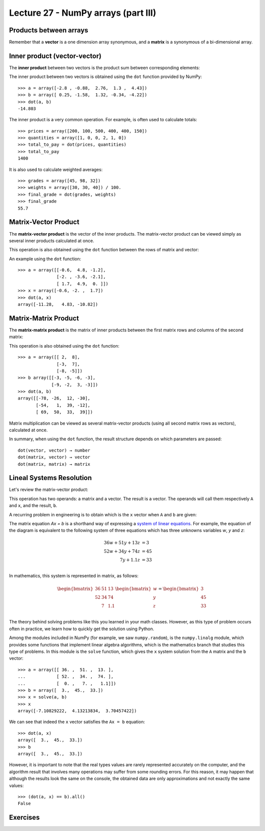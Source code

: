 Lecture 27 - NumPy arrays (part III)
-------------------------------------

Products between arrays
========================

Remember that a **vector** is a one dimension array synonymous,
and a **matrix** is a synonymous of a bi-dimensional array.

Inner product (vector-vector)
=============================

The **inner product** between two vectors
is the product sum between corresponding elements:

.. image:: ../../diagrams/inner-product.png

The inner product between two vectors
is obtained using the ``dot`` function 
provided by NumPy::

    >>> a = array([-2.8 , -0.88,  2.76,  1.3 ,  4.43])
    >>> b = array([ 0.25, -1.58,  1.32, -0.34, -4.22])
    >>> dot(a, b)
    -14.803

The inner product is a very common operation.
For example, is often used to calculate totals::

    >>> prices = array([200, 100, 500, 400, 400, 150])
    >>> quantities = array([1, 0, 0, 2, 1, 0])
    >>> total_to_pay = dot(prices, quantities)
    >>> total_to_pay
    1400

It is also used to calculate weighted averages::

    >>> grades = array([45, 98, 32])
    >>> weights = array([30, 30, 40]) / 100.
    >>> final_grade = dot(grades, weights)
    >>> final_grade
    55.7

Matrix-Vector Product
======================

The **matrix-vector product**
is the vector of the inner products.
The matrix-vector product can be viewed
simply as several inner products
calculated at once.

This operation is also obtained
using the ``dot`` function
between the rows of matrix and vector:

.. image:: ../../diagrams/matrix-vector.png
   :align: center

An example using the ``dot`` function::

    >>> a = array([[-0.6,  4.8, -1.2],
                   [-2. , -3.6, -2.1],
                   [ 1.7,  4.9,  0. ]])
    >>> x = array([-0.6, -2. ,  1.7])
    >>> dot(a, x)
    array([-11.28,   4.83, -10.82])

Matrix-Matrix Product
======================

The **matrix-matrix product**
is the matrix of inner products
between the first matrix rows
and columns of the second matrix:

.. image:: ../../diagrams/matrix-matrix.png
   :align: center

This operation is also obtained
using the ``dot`` function::

    >>> a = array([[ 2,  8],
                   [-3,  7],
                   [-8, -5]])
    >>> b array([[-3, -5, -6, -3],
                 [-9, -2,  3, -3]])
    >>> dot(a, b)
    array([[-78, -26,  12, -30],
           [-54,   1,  39, -12],
           [ 69,  50,  33,  39]])

Matrix multiplication
can be viewed as several matrix-vector products
(using all second matrix rows as vectors),
calculated at once.

In summary,
when using the ``dot`` function,
the result structure
depends on which parameters are passed::

    dot(vector, vector) → number
    dot(matrix, vector) → vector
    dot(matrix, matrix) → matrix

Lineal Systems Resolution
=========================

Let's review the matrix-vector product:

.. image:: ../../diagrams/diet-1.png
   :align: center

This operation has two operands:
a matrix and a vector.
The result is a vector.
The operands will call them respectively ``A`` and ``x``,
and the result, ``b``.

A recurring problem in engineering
is to obtain which is the ``x`` vector
when ``A`` and ``b`` are given:

.. image:: ../../diagrams/diet-2.png
   :align: center

The matrix equation `Ax = b` is a shorthand way
of expressing a `system of linear equations`_.
For example,
the equation of the diagram
is equivalent to the following system of three equations
which has three unknowns variables `w`, `y` and `z`:

.. math::

    \begin{align}
      36w + 51y + 13z &= 3 \\
      52w + 34y + 74z &= 45 \\
             7y + 1.1z &= 33 \\
    \end{align}

.. _system of linear equations: http://en.wikipedia.org/wiki/System_of_linear_equations

In mathematics,
this system is represented in matrix, as follows:

.. math::

    \begin{bmatrix}
      36 & 51 & 13 \\
      52 & 34 & 74 \\
         &  7 & 1.1 \\
    \end{bmatrix}
    \begin{bmatrix}
       w \\ y \\ z \\
    \end{bmatrix}
    =
    \begin{bmatrix}
       3 \\ 45 \\ 33 \\
    \end{bmatrix}


The theory behind solving problems like this
you learned in your math classes.
However,
as this type of problem occurs often in practice,
we learn how to quickly get the solution
using Python.

Among the modules included in NumPy
(for example, we saw ``numpy.random``),
is the ``numpy.linalg`` module,
which provides some functions that implement linear algebra algorithms,
which is the mathematics branch that studies this type of problems.
In this module is the ``solve`` function,
which gives the ``x`` system solution
from the ``A`` matrix and the ``b`` vector::

    >>> a = array([[ 36. ,  51. ,  13. ],
    ...            [ 52. ,  34. ,  74. ],
    ...            [  0. ,   7. ,   1.1]])
    >>> b = array([  3.,  45.,  33.])
    >>> x = solve(a, b)
    >>> x
    array([-7.10829222,  4.13213834,  3.70457422])


We can see that indeed the ``x`` vector
satisfies the ``Ax = b`` equation::

    >>> dot(a, x)
    array([  3.,  45.,  33.])
    >>> b
    array([  3.,  45.,  33.])

However, it is important to note that
the real types values
are rarely represented accurately on the computer,
and the algorithm result that involves many operations
may suffer from some rounding errors.
For this reason,
it may happen that although the results look the same on the console,
the obtained data are only approximations
and not exactly the same values::

    >>> (dot(a, x) == b).all()
    False

 
Exercises
=========

.. 
.. 
.. Rotar matrices
.. ==============
.. 
.. #. Escriba la función ``rotar90(a)``
..    que retorne el arreglo ``a``
..    rotado 90 grados en el sentido contrario
..    a las agujas del reloj::
.. 
..       >>> a = arange(12).reshape((3, 4))
..       >>> a
..       array([[ 0,  1,  2,  3],
..              [ 4,  5,  6,  7],
..              [ 8,  9, 10, 11]])
..       >>> rotar90(a)
..       array([[ 3,  7, 11],
..              [ 2,  6, 10],
..              [ 1,  5,  9],
..              [ 0,  4,  8]])
.. 
..    Hay dos maneras de hacerlo:
..    la larga (usando ciclos anidados)
..    y la corta (usando operaciones de arreglos).
..    Trate de hacerlo de las dos maneras.
.. 
.. #. Escriba las funciones ``rotar180(a)`` y ``rotar270(a)``::
.. 
..       >>> rotar180(a)
..       array([[11, 10,  9,  8],
..              [ 7,  6,  5,  4],
..              [ 3,  2,  1,  0]])
..       >>> rotar270(a)
..       array([[ 8,  4,  0],
..              [ 9,  5,  1],
..              [10,  6,  2],
..              [11,  7,  3]])
.. 
..    Hay tres maneras de hacerlo:
..    la larga (usando ciclos anidados),
..    la corta (usando operaciones de arreglos)
..    y la astuta.
..    Trate de hacerlo de las tres maneras.
.. 
.. #. Escriba el  módulo ``rotar.py``
..    que contenga estas tres funciones.
..    Le será útil más adelante::
.. 
..       >>> from rotar import rotar90
..       >>> a = array([[6, 3, 8],
..       ...            [9, 2, 0]])
..       >>> rotar90(a)
..       array([[8, 0],
..              [3, 2],
..              [6, 9]])
.. 
.. Sudoku
.. ======
.. 
.. El sudoku es un puzzle que consiste en llenar una grilla de 9 × 9
.. con los dígitos del 1 al 9, de modo que no haya ningún valor repetido
.. en cada fila, en cada columna y en cada uno de las regiones de 3 × 3
.. marcadas por las líneas más gruesas.
.. 
.. El sudoku sin resolver tiene algunos de los dígitos puestos de antemano en la grilla.
.. Cuando el puzzle ha sido resuelto, todas las casillas tienen un dígito,
.. y entre todos satisfacen las condiciones señaladas.
.. 
.. .. image:: ../../diagramas/sudoku.png
.. 
.. En un programa,
.. un sudoku resuelto puede ser guardado en un arreglo de 9 × 9::
.. 
..     from numpy import array
..     sr = array([[4, 2, 6, 5, 7, 1, 3, 9, 8],
..                 [8, 5, 7, 2, 9, 3, 1, 4, 6],
..                 [1, 3, 9, 4, 6, 8, 2, 7, 5],
..                 [9, 7, 1, 3, 8, 5, 6, 2, 4],
..                 [5, 4, 3, 7, 2, 6, 8, 1, 9],
..                 [6, 8, 2, 1, 4, 9, 7, 5, 3],
..                 [7, 9, 4, 6, 3, 2, 5, 8, 1],
..                 [2, 6, 5, 8, 1, 4, 9, 3, 7],
..                 [3, 1, 8, 9, 5, 7, 4, 6, 2]])
.. 
.. Escriba la función ``solucion_es_correcta(sudoku)``
.. que reciba como parámetro un arreglo de 9 × 9
.. representando un sudoku resuelto,
.. y que indique si la solución es correcta
.. (es decir, si no hay elementos repetidos
.. en filas, columnas y regiones)::
.. 
..     >>> solucion_es_correcta(s)
..     True
..     >>> s[0, 0] = 9
..     >>> solucion_es_correcta(s)
..     False
.. 
.. .. 2. (¡Difícil!).
.. ..    Un sudoku sin resolver puede ser representado como un arreglo
.. ..    donde las casillas vacías se marcan con el número cero::
.. .. 
.. ..     s = array([[0, 2, 0, 5, 0, 1, 0, 9, 0],
.. ..                [8, 0, 0, 2, 0, 3, 0, 0, 6],
.. ..                [0, 3, 0, 0, 6, 0, 0, 7, 0],
.. ..                [0, 0, 1, 0, 0, 0, 6, 0, 0],
.. ..                [5, 4, 0, 0, 0, 0, 0, 1, 9],
.. ..                [0, 0, 2, 0, 0, 0, 7, 0, 0],
.. ..                [0, 9, 0, 0, 3, 0, 0, 8, 0],
.. ..                [2, 0, 0, 8, 0, 4, 0, 0, 7],
.. ..                [0, 1, 0, 9, 0, 7, 0, 6, 0]])
.. .. 
.. ..    Escriba una función ``resolver(sudoku)``
.. ..    que reciba un sudoku sin resolver
.. ..    y retorne el sudoku resuelto::
.. .. 
.. ..     >>> resolver(s)
.. ..     array([[4, 2, 6, 5, 7, 1, 3, 9, 8],
.. ..            [8, 5, 7, 2, 9, 3, 1, 4, 6],
.. ..            [1, 3, 9, 4, 6, 8, 2, 7, 5],
.. ..            [9, 7, 1, 3, 8, 5, 6, 2, 4],
.. ..            [5, 4, 3, 7, 2, 6, 8, 1, 9],
.. ..            [6, 8, 2, 1, 4, 9, 7, 5, 3],
.. ..            [7, 9, 4, 6, 3, 2, 5, 8, 1],
.. ..            [2, 6, 5, 8, 1, 4, 9, 3, 7],
.. ..            [3, 1, 8, 9, 5, 7, 4, 6, 2]])
.. .. 
.. ..    Sugerencia: en vez de intentar resolver el sudoku completo,
.. ..    intente resolver sólo algunas de las casillas
.. ..    (las más sencillas).
.. Matrices especiales
.. ===================
.. 
.. #. Una matriz ``a`` es **simétrica**
..    si para todo par de índices ``i`` y ``j``
..    se cumple que ``a[i, j] == a[j, i]``.
.. 
..    Escriba la función ``es_simetrica(a)``
..    que indique si la matriz ``a``
..    es simétrica o no.
.. 
..    Cree algunas matrices simétricas
..    y otras que no lo sean
..    para probar su función.
.. 
.. #. Una matriz ``a`` es **antisimétrica**
..    si para todo par de índices ``i`` y ``j``
..    se cumple que ``a[i, j] == -a[j, i]``
..    (note el signo menos).
.. 
..    Escriba la función ``es_antisimetrica(a)``
..    que indique si la matriz ``a``
..    es antisimétrica o no.
.. 
..    Cree algunas matrices antisimétricas
..    y otras que no lo sean
..    para probar su función.
.. 
.. #. Una matriz ``a`` es **diagonal**
..    si todos sus elementos que no están en la diagonal principal
..    tienen el valor cero.
..    Por ejemplo,
..    la siguiente matriz es diagonal:
.. 
..    .. math:: 
.. 
..      \begin{bmatrix}
..        9 & 0 & 0 & 0 \\
..        0 & 2 & 0 & 0 \\
..        0 & 0 & 0 & 0 \\
..        0 & 0 & 0 & -1 \\
..      \end{bmatrix}
.. 
..    Escriba la función ``es_diagonal(a)``
..    que indique si la matriz ``a``
..    es diagonal o no.
.. 
.. #. Una matriz ``a`` es **triangular superior**
..    si todos sus elementos que están bajo la diagonal principal
..    tienen el valor cero.
..    Por ejemplo,
..    la siguiente matriz es triangular superior:
.. 
..    .. math:: 
.. 
..      \begin{bmatrix}
..        9 & 1 & 0 & 4 \\
..        0 & 2 & 8 & -3 \\
..        0 & 0 & 0 & 7 \\
..        0 & 0 & 0 & -1 \\
..      \end{bmatrix}
.. 
..    Escriba la función ``es_triangular_superior(a)``
..    que indique si la matriz ``a``
..    es trangular superior o no.
.. 
.. #. No es dificil adivinar
..    qué es lo que es
..    una matriz **triangular inferior**.
..    Escriba la función ``es_triangular_inferior(a)``.
..    Para ahorrarse trabajo,
..    llame a ``es_triangular_superior`` desde dentro de la función.
.. 
.. #. Una matriz es **idempotente**
..    si el resultado del producto matricial consigo misma
..    es la misma matriz.
..    Por ejemplo:
.. 
..    .. math::
.. 
..         \begin{bmatrix}
..            2 & -2 & -4 \\
..           -1 &  3 &  4 \\
..            1 & -2 & -3 \\
..         \end{bmatrix}
..         \begin{bmatrix}
..            2 & -2 & -4 \\
..           -1 &  3 &  4 \\
..            1 & -2 & -3 \\
..         \end{bmatrix}
..         =
..         \begin{bmatrix}
..            2 & -2 & -4 \\
..           -1 &  3 &  4 \\
..            1 & -2 & -3 \\
..         \end{bmatrix}
.. 
..    Escriba la función ``es_idempotente(a)``
..    que indique si la matriz ``a``
..    es idempotente o no.
.. 
.. #. Se dice que dos matrices *A* y *B* **conmutan**
..    si los productos matriciales entre *A* y *B*
..    y entre *B* y *A* son iguales.
.. 
..    Por ejemplo, estas dos matrices sí conmutan:
.. 
..    .. math::
.. 
..        \begin{bmatrix}
..          1 & 3 \\ 3 & 2 \\
..        \end{bmatrix}
..        \begin{bmatrix}
..          -1 & 3 \\ 3 & 0 \\
..        \end{bmatrix} =
..        \begin{bmatrix}
..          -1 & 3 \\ 3 & 0 \\
..        \end{bmatrix}
..        \begin{bmatrix}
..          1 & 3 \\ 3 & 2 \\
..        \end{bmatrix} =
..        \begin{bmatrix}
..          8 & 3 \\ 3 & 9 \\
..        \end{bmatrix}
.. 
..    Escriba la función ``conmutan``
..    que indique si dos matrices conmutan o no.
..    Pruebe su función con estos ejemplos::
.. 
..        >>> a = array([[ 1, 3], [3, 2]])
..        >>> b = array([[-1, 3], [3, 0]])
..        >>> conmutan(a, b)
..        True
.. 
..        >>> a = array([[3, 1, 2], [9, 2, 4]])
..        >>> b = array([[1, 7], [2, 9]])
..        >>> conmutan(a, b)
..        False
.. 
.. Buscaminas
.. ==========
.. 
.. El juego del buscaminas
.. se basa en una grilla rectangular
.. que representa un campo minado.
.. Algunas de las casillas de la grilla
.. tienen una mina, y otras no.
.. El juego consiste en descubrir
.. todas las casillas que no tienen minas.
.. 
.. En un programa,
.. podemos representar un campo de buscaminas
.. como un arreglo en el que las casillas minadas
.. están marcadas con el valor −1,
.. y las demás casillas con el valor 0::
.. 
..     >>> from numpy import *
..     >>> campo = array([[ 0,  0, -1,  0,  0,  0,  0,  0],
..                        [-1,  0,  0,  0, -1,  0,  0,  0],
..                        [ 0,  0,  0,  0, -1,  0,  0, -1],
..                        [ 0,  0, -1,  0,  0,  0,  0,  0],
..                        [ 0,  0,  0,  0,  0,  0, -1,  0],
..                        [ 0, -1,  0,  0, -1,  0,  0,  0],
..                        [ 0,  0, -1,  0,  0,  0,  0,  0],
..                        [ 0,  0,  0,  0,  0,  0,  0,  0]])
.. 
.. 
.. 
.. #. Escriba la función ``crear_campo(forma, n)``,
..    ``forma`` es una tupla ``(filas, columnas)``,
..    que retorne un nuevo campo aleatorio con la forma indicada
..    que tenga ``n`` minas.
.. 
..    Hágalo en los siguientes pasos:
.. 
..    a. Construya un vector de tamaño ``filas * columnas``
..       que tenga ``n`` veces el valor −1, y a continuación sólo ceros.
..    b. Importe la función ``shuffle`` desde el módulo ``numpy.random``.
..       Esta función desordena (o «baraja») los elementos de un arreglo.
..    c. Desordene los elementos del vector que creó.
..    d. Cambie la forma del vector.
.. 
..    ::
.. 
..       >>> crear_campo((4, 4), 5)
..       array([[-1,  0,  0,  0],
..              [ 0,  0,  0,  0],
..              [ 0, -1, -1,  0],
..              [ 0, -1, -1,  0]])
..       >>> crear_campo((4, 4), 5)
..       array([[ 0,  0, -1,  0],
..              [ 0,  0,  0, -1],
..              [-1,  0,  0,  0],
..              [ 0,  0, -1, -1]])
..       >>> crear_campo((4, 4), 5)
..       array([[ 0,  0,  0, -1],
..              [ 0,  0, -1, -1],
..              [-1,  0,  0,  0],
..              [ 0,  0, -1,  0]])
.. 
.. #. Al descubrir una casilla no minada,
..    en ella aparece un número,
..    que indica la cantidad de minas
..    que hay en sus ocho casillas vecinas.
.. 
..    Escriba la función ``descubrir(campo)``
..    que modifique el campo
..    poniendo en cada casilla
..    la cantidad de minas vecinas::
.. 
..        >>> c = crear_campo((4, 4), 5)
..        >>> c
..        array([[ 0,  0, -1, -1],
..               [ 0,  0, -1,  0],
..               [ 0,  0,  0, -1],
..               [ 0,  0,  0, -1]])
..        >>> descubrir(c)
..        >>> c
..        array([[ 0,  2, -1, -1],
..               [ 0,  2, -1,  4],
..               [ 0,  1,  3, -1],
..               [ 0,  0,  2, -1]])
.. 
.. Barman
.. ------
.. .. Propuesto por Mabel Bielenberg
.. 
.. Para preparar aperitivos,
.. un barman almacena en tres baldes
.. distintas medidas de vino, ginebra y jugo de limón,
.. según la siguiente tabla:
.. 
.. ======= ============= ============= =============
.. Balde   Vino          Ginebra       Jugo de limón
.. ======= ============= ============= =============
.. A                  20            30            50
.. B                  30            20            60
.. C                  30            30            32
.. ======= ============= ============= =============
.. 
.. Por otro lado,
.. se tiene la información de los precios por litro
.. de cada líquido:
.. 
.. ============= ========
.. Líquido       Precio
.. ============= ========
.. Vino                 5
.. Ginebra             45
.. Jugo de limón       10
.. ============= ========
.. 
.. #. Escriba un programa que muestre
..    cuál es el precio de cada uno de los baldes.
.. 
.. #. Escriba un programa
..    que muestre el precio total de
..    10 baldes A, 4 baldes B y 5 baldes C.
.. 
.. Producción de autos
.. ===================
.. .. Propuesto por Mabel Bielenberg
.. 
.. Una fábrica de autos produce tres modelos:
.. sedán, camioneta y económico.
.. Cada auto necesita para su producción
.. materiales, personal, impuestos y transporte.
.. Los costos en unidades por cada concepto
.. son los siguientes:
.. 
.. ========== ========== ========== ==========
.. (Costos)   Sedán      Camioneta  Económico
.. ========== ========== ========== ==========
.. Material            7          8          5
.. Personal           10          9          7
.. Impuestos           5          3          2
.. Transporte          2          3          1
.. ========== ========== ========== ==========
.. 
.. Semanalmente, se producen
.. 60 sedanes, 40 camionetas y 90 económicos.
.. 
.. Los costos de una unidad de
.. material, personal, impuestos y transporte
.. son respectivamente 5, 15, 7 y 2.
.. 
.. Escriba un programa que muestre:
.. 
.. * las unidades semanales necesarias de
..   material, personal, impuestos y transporte,
.. * el costo total de un auto de cada modelo,
.. * el costo total de la producción semanal.
.. 
.. Informe de producción de gas
.. ============================
.. .. Propuesto por Mabel Bielenberg
.. 
.. En un informe anual de SansanoGas S.A.,
.. el presidente informa a sus accionistas
.. la cantidad anual de producción de barriles
.. de 50 litros de lubricantes
.. normal, extra y súper,
.. en sus dos refinerías:
.. 
.. ========= ======== ======== ========
.. Refinería Normal   Extra    Súper
.. ========= ======== ======== ========
.. A             3000     7000     2000
.. B             4000      500      600
.. ========= ======== ======== ========
.. 
.. Además, informa que en cada barril de 50 litros de lubricante
.. existe la siguiente composición en litros de
.. aceites finos, alquitrán y grasas residuales:
.. 
.. ================= ======== ======== ========
.. Componente        Normal   Extra    Súper
.. ================= ======== ======== ========
.. Aceites finos           10        5       35
.. Alquitrán               15        4       31
.. Grasas residuales       18        2       30
.. ================= ======== ======== ========
.. 
.. #. Escriba la función ``totales_anuales(a, b)``
..    que reciba como parámetros ambas matrices
..    y retorne un arreglo con los totales
..    de aceites finos, alquitrán y grasas residuales
..    presentes en la producción anual.
.. 
.. #. Escriba la función ``maximo_alquitran(a, b)``
..    que reciba como parámetros ambas matrices
..    y retorne el máximo de litros de alquitrán
..    consumidos por ambas refinerías.
.. 
.. #. Determine cuál es la matriz
..    que entrega el consumo de todos los elementos
..    que forman parte de un lubricante,
..    en cada refinería.
.. 
.. Migración de poblaciones
.. ========================
.. 
..     *Ejercicio sacado de* [Lay97]_.
.. 
.. Estudios demográficos muestran que, cada año,
.. el 5% de la población de una ciudad
.. se muda a los suburbios (y el 95% se queda),
.. mientras que el 3% de la población de los suburbios
.. se muda a la ciudad (y el 97% se muda).
.. 
.. Estos datos pueden ser representados
.. en una **matriz de migración**:
.. 
.. .. math::
.. 
..     M =
..     \frac{1}{100}
..     \begin{bmatrix}
..       95 &  3 \\
..        5 & 97 \\
..     \end{bmatrix}
.. 
.. #. Escriba un programa que pregunte al usuario
..    cuáles son las poblaciones de la ciudad y los suburbios
..    en el año 2011,
..    y entregue una tabla con las poblaciones proyectadas
..    para los siguientes 10 años:
.. 
..    .. testcase::
.. 
..        Poblacion ciudad: `600`
..        Poblacion suburbios: `400`
.. 
..        Anno    Ciudad     Suburbios
..        ----------------------------
..        2012    582.000    418.000
..        2013    565.440    434.560
..        2014    550.205    449.795
..        2015    536.188    463.812
..        2016    523.293    476.707
..        2017    511.430    488.570
..        2018    500.515    499.485
..        2019    490.474    509.526
..        2020    481.236    518.764
..        2021    472.737    527.263
.. 
.. #. Considere ahora la siguiente variación.
..    Suponga que
..    todos los años
..    hay 14000 personas que se mudan a la ciudad
..    desde fuera de la región
..    (no desde los suburbios)
..    y 9000 personas abandonan la región;
..    además,
..    hay 13000 personas que se mudan anualmente
..    a los suburbios desde fuera de la ciudad.
.. 
..    Modifique el programa anterior
..    para resolver este problema.
.. 
.. 
.. 
.. .. [Lay97] David C. Lay.
..            *Linear Algebra and Its Applications*.
..            Addison-Wesley, 1997.
.. Construcción de una dieta
.. =========================
.. 
..     *Ejercicio sacado de* [Lay97]_.
.. 
.. La dieta Cambridge es una dieta que fue popular en la década de los 80,
.. y fue el resultado de más de ocho años de trabajo clínico e investigación
.. de un equipo de científicos liderados por el doctor Alan H. Howard
.. en la Universidad de Cambridge.
.. 
.. La dieta combina un balance preciso de carbohidratos,
.. proteínas de alta calidad y grasa,
.. junto con vitaminas, minerales, oligoelementos y electrolitos.
.. Millones de personas han usado la dieta en años recientes
.. para bajar rápidamente de peso.
.. 
.. Para alcanzar las proporciones de nutrientes deseadas,
.. el doctor Howard debió incorporar una gran variedad de comidas
.. en la dieta. Cada comida provee varios de los nutrientes,
.. pero no en las proporciones correctas.
.. Por ejemplo, la leche descremada es una buena fuente de proteínas,
.. pero contiene mucho calcio.
.. Por esto, se usó harina de soya (que tiene poco calcio)
.. para proveer las proteínas; sin embargo,
.. tiene proporcionalmente mucha grasa,
.. por lo que se agregó suero de leche a la dieta,
.. que desafortunadamente contiene muchos carbohidratos...
.. como se hace evidente,
.. el delicado problema de balancear los nutrientes es complejo.
.. 
.. La siguiente tabla muestra el aporte en nutrientes
.. por cada 100 gramos de cada uno de los tres ingredientes
.. (leche descremada, harina de soya y suero de leche):
.. 
.. ============== ==== ==== ====
.. Nutrientes       LD   HS   SL
.. ============== ==== ==== ====
.. Proteínas        36   51   13
.. Carbohidratos    52   34   74
.. Grasas            0    7  1.1
.. ============== ==== ==== ====
.. 
.. La dieta de Cambridge debe proveer 33 gramos de proteínas,
.. 45 gramos de carbohidratos y 3 gramos de grasa.
.. 
.. Escriba un programa que muestre qué cantidades de ingredientes
.. se debe usar para satisfacer los requerimientos
.. de la dieta de Cambridge.
.. 
.. .. [Lay97] David C. Lay.
..            *Linear Algebra and Its Applications*.
..            Addison-Wesley, 1997.
